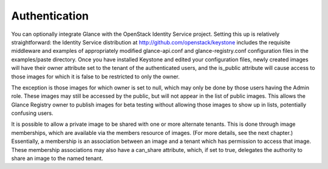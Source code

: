 Authentication
--------------

You can optionally integrate Glance with the OpenStack Identity Service
project. Setting this up is relatively straightforward: the Identity
Service distribution at http://github.com/openstack/keystone includes
the requisite middleware and examples of appropriately modified
glance-api.conf and glance-registry.conf configuration files in the
examples/paste directory. Once you have installed Keystone and edited
your configuration files, newly created images will have their owner
attribute set to the tenant of the authenticated users, and the
is\_public attribute will cause access to those images for which it is
false to be restricted to only the owner.

The exception is those images for which owner is set to null, which may
only be done by those users having the Admin role. These images may
still be accessed by the public, but will not appear in the list of
public images. This allows the Glance Registry owner to publish images
for beta testing without allowing those images to show up in lists,
potentially confusing users.

It is possible to allow a private image to be shared with one or more
alternate tenants. This is done through image memberships, which are
available via the members resource of images. (For more details, see the
next chapter.) Essentially, a membership is an association between an
image and a tenant which has permission to access that image. These
membership associations may also have a can\_share attribute, which, if
set to true, delegates the authority to share an image to the named
tenant.

